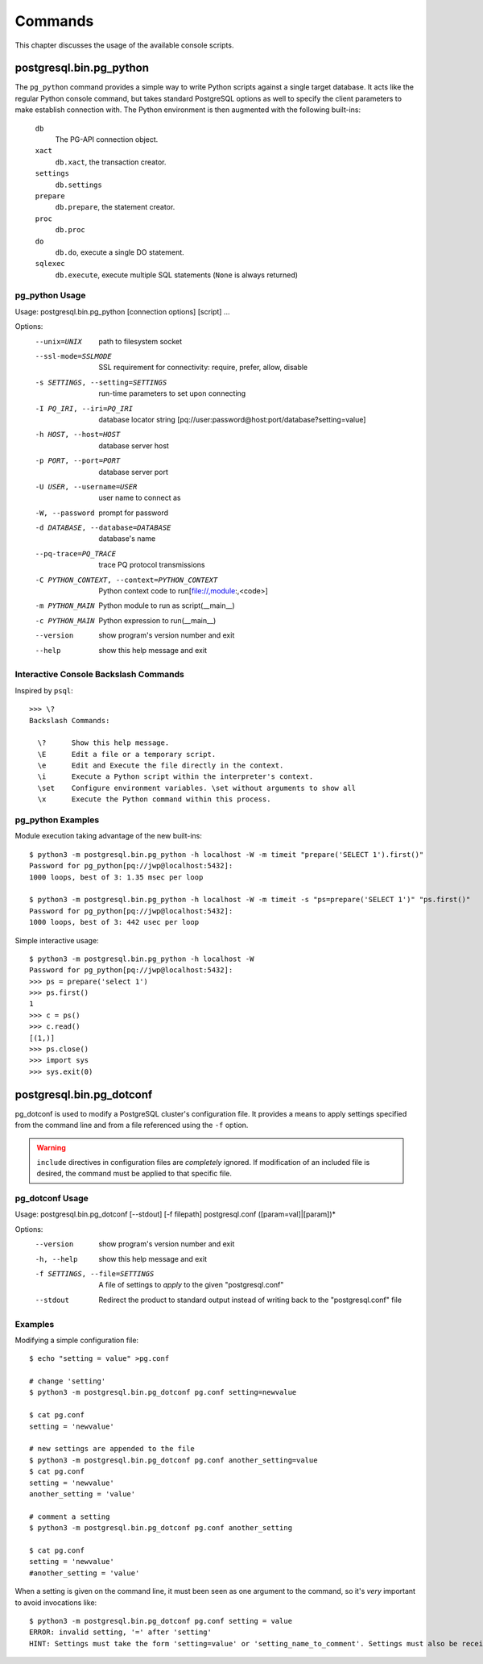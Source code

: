 Commands
********

This chapter discusses the usage of the available console scripts.


postgresql.bin.pg_python
========================

The ``pg_python`` command provides a simple way to write Python scripts against a
single target database. It acts like the regular Python console command, but
takes standard PostgreSQL options as well to specify the client parameters
to make establish connection with. The Python environment is then augmented
with the following built-ins:

 ``db``
  The PG-API connection object.

 ``xact``
  ``db.xact``, the transaction creator.

 ``settings``
  ``db.settings``

 ``prepare``
  ``db.prepare``, the statement creator.

 ``proc``
  ``db.proc``

 ``do``
  ``db.do``, execute a single DO statement.

 ``sqlexec``
  ``db.execute``, execute multiple SQL statements (``None`` is always returned)

pg_python Usage
---------------

Usage: postgresql.bin.pg_python [connection options] [script] ...

Options:
  --unix=UNIX           path to filesystem socket
  --ssl-mode=SSLMODE    SSL requirement for connectivity: require, prefer,
                        allow, disable
  -s SETTINGS, --setting=SETTINGS
                        run-time parameters to set upon connecting
  -I PQ_IRI, --iri=PQ_IRI
                        database locator string
                        [pq://user:password@host:port/database?setting=value]
  -h HOST, --host=HOST  database server host
  -p PORT, --port=PORT  database server port
  -U USER, --username=USER
                        user name to connect as
  -W, --password        prompt for password
  -d DATABASE, --database=DATABASE
                        database's name
  --pq-trace=PQ_TRACE   trace PQ protocol transmissions
  -C PYTHON_CONTEXT, --context=PYTHON_CONTEXT
                        Python context code to run[file://,module:,<code>]
  -m PYTHON_MAIN        Python module to run as script(__main__)
  -c PYTHON_MAIN        Python expression to run(__main__)
  --version             show program's version number and exit
  --help                show this help message and exit


Interactive Console Backslash Commands
--------------------------------------

Inspired by ``psql``::

	>>> \?
	Backslash Commands:

	  \?      Show this help message.
	  \E      Edit a file or a temporary script.
	  \e      Edit and Execute the file directly in the context.
	  \i      Execute a Python script within the interpreter's context.
	  \set    Configure environment variables. \set without arguments to show all
	  \x      Execute the Python command within this process.


pg_python Examples
------------------

Module execution taking advantage of the new built-ins::

	$ python3 -m postgresql.bin.pg_python -h localhost -W -m timeit "prepare('SELECT 1').first()"
	Password for pg_python[pq://jwp@localhost:5432]:
	1000 loops, best of 3: 1.35 msec per loop

	$ python3 -m postgresql.bin.pg_python -h localhost -W -m timeit -s "ps=prepare('SELECT 1')" "ps.first()"
	Password for pg_python[pq://jwp@localhost:5432]:
	1000 loops, best of 3: 442 usec per loop

Simple interactive usage::

	$ python3 -m postgresql.bin.pg_python -h localhost -W
	Password for pg_python[pq://jwp@localhost:5432]:
	>>> ps = prepare('select 1')
	>>> ps.first()
	1
	>>> c = ps()
	>>> c.read()
	[(1,)]
	>>> ps.close()
	>>> import sys
	>>> sys.exit(0)


postgresql.bin.pg_dotconf
=========================

pg_dotconf is used to modify a PostgreSQL cluster's configuration file.
It provides a means to apply settings specified from the command line and from a
file referenced using the ``-f`` option.

.. warning::
 ``include`` directives in configuration files are *completely* ignored. If
 modification of an included file is desired, the command must be applied to
 that specific file.


pg_dotconf Usage
----------------

Usage: postgresql.bin.pg_dotconf [--stdout] [-f filepath] postgresql.conf ([param=val]|[param])*

Options:
  --version             show program's version number and exit
  -h, --help            show this help message and exit
  -f SETTINGS, --file=SETTINGS
                        A file of settings to *apply* to the given
                        "postgresql.conf"
  --stdout              Redirect the product to standard output instead of
                        writing back to the "postgresql.conf" file


Examples
--------

Modifying a simple configuration file::

	$ echo "setting = value" >pg.conf
	
	# change 'setting'
	$ python3 -m postgresql.bin.pg_dotconf pg.conf setting=newvalue
	
	$ cat pg.conf
	setting = 'newvalue'
	
	# new settings are appended to the file
	$ python3 -m postgresql.bin.pg_dotconf pg.conf another_setting=value
	$ cat pg.conf
	setting = 'newvalue'
	another_setting = 'value'
	
	# comment a setting
	$ python3 -m postgresql.bin.pg_dotconf pg.conf another_setting
	
	$ cat pg.conf
	setting = 'newvalue'
	#another_setting = 'value'

When a setting is given on the command line, it must been seen as one argument
to the command, so it's *very* important to avoid invocations like::

	$ python3 -m postgresql.bin.pg_dotconf pg.conf setting = value
	ERROR: invalid setting, '=' after 'setting'
	HINT: Settings must take the form 'setting=value' or 'setting_name_to_comment'. Settings must also be received as a single argument.
